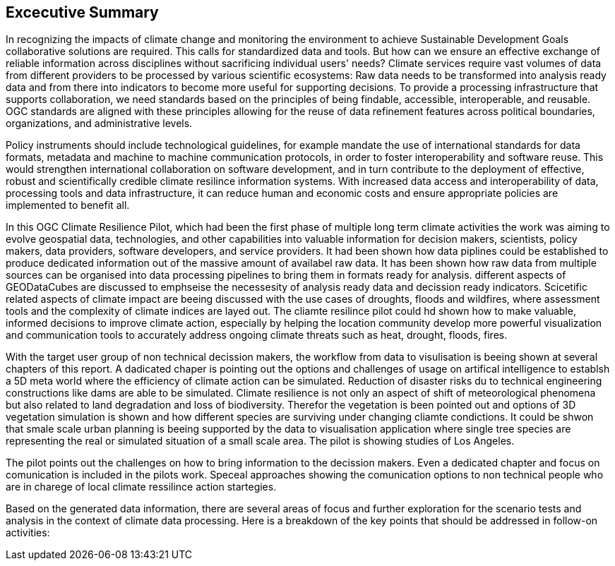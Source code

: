 
== Excecutive Summary


//Problem:
//Marge: We are experiencing unprecedented climate change and crises yet continue to underutilize our geospatial data to mitigate risks, reduce costs, and enable improved decision making.  

In recognizing the impacts of climate change and monitoring the environment to achieve Sustainable Development Goals collaborative solutions  are required. This calls for standardized data and tools. But how can we ensure an effective exchange of reliable information across disciplines without sacrificing individual users' needs? Climate services require vast volumes of data from different providers to be processed by various scientific ecosystems: Raw data needs to be transformed into analysis ready data and from there into indicators to become more useful for supporting decisions. To provide a processing infrastructure that supports collaboration, we need standards based on the principles of being findable, accessible, interoperable, and reusable. OGC standards are aligned with these principles allowing for the reuse of data refinement features across political boundaries, organizations, and administrative levels. 

//Vision
Policy instruments should include technological guidelines, for example mandate the use of international standards for data formats, metadata and machine to machine communication protocols, in order to foster interoperability and software reuse. This would strengthen international collaboration on software development, and in turn contribute to the deployment of effective, robust and scientifically credible climate resilince information systems. With increased data access and interoperability of data, processing tools and data infrastructure, it can reduce human and economic costs and ensure appropriate policies are implemented to benefit all.

//outcome
//The participants in this project highlighted the gaps and risks in our architecture including some significant needs in the areas of… and recommend further development of …

In this OGC Climate Resilience Pilot, which had been the first phase of multiple long term climate activities the work was aiming to evolve geospatial data, technologies, and other capabilities into valuable information for decision makers, scientists, policy makers, data providers, software developers, and service providers. It had been shown how data piplines could be established to produce dedicated information out of the massive amount of availabel raw data. It has been shown how raw data from multiple sources can be organised into data processing pipelines to bring them in formats ready for analysis. different aspects of GEODataCubes are discussed to emphseise the necessesity of analysis ready data and decission ready indicators. Scicetific related aspects of climate impact are beeing discussed with the use cases of droughts, floods and wildfires, where assessment tools and the complexity of climate indices are layed out. The cliamte resilince pilot could hd shown how to make valuable, informed decisions to improve climate action, especially by helping the location community develop more powerful visualization and communication tools to accurately address ongoing climate threats such as heat, drought, floods, fires.

// outcome detail visualisation
With the target user group of non technical decission makers, the workflow from data to visulisation is beeing shown at several chapters of this report. A dadicated chaper is pointing out the options and challenges of usage on artifical intelligence to establsh a 5D meta world where the efficiency of climate action can be simulated. Reduction of disaster risks du to technical engineering constructions like dams are able to be simulated. Climate resilience is not only an aspect of shift of meteorological phenomena but also related to land degradation and loss of biodiversity. Therefor the vegetation is been pointed out and options of 3D vegetation simulation is shown and how different species are surviving under changing cliamte condictions. It could be shwon that smale scale urban planning is beeing supported by the data to visualisation application where single tree species are representing the real or simulated situation of a small scale area. The pilot is showing studies of Los Angeles. 

// key findings, lessons learnd
// In addressing this vision we began with a climate architecture and plugged in data, tools, and services to test the validity and thoroughness of the concept.
The pilot points out the challenges on how to bring information to the decission makers. Even a dedicated chapter and focus  on comunication is included in the pilots work. Speceal approaches showing the comunication options to non technical people who are in charege of local climate ressilince action startegies. 


//suggestions for the future
//To continue to advance climate change understanding and the usage of geospatial data for the benefit of humanity, economics, health, and the environment we must further develop…




// *** Take outs ***
// As a first important step in this direction, participants in this pilot applied data enhancement steps, such as bias adjustments, re-gridding, and calculation of climate indicators and essential variables, which led to “Decision Ready Indicators.” The spatial data infrastructures required for this integration has been designed with interoperable building blocks following FAIR data principles. Using different climate risk and impact use cases, heterogeneous data from multiple sources has been enhanced, adjusted, refined, and quality controlled to provide Science Services data products for Climate Resilience. The OGC Climate Change Services Pilots has also illustrated the graphical exploration of the Decision Ready Climate Data. It has demonstrated a framework for the design of FAIR climate services information systems. In a nutshell, the first OGC Pilot demonstrators have illustrated the necessary tools and the visualisations to address climate actions moving towards climate resilience.
// - Comparison with historical norms: calculate the difference between historical maximum temperatures and projected maximum temperatures. This analysis can provide insights into the changes in temperature patterns over time.
Based on the generated data information, there are several areas of focus and further exploration for the scenario tests and analysis in the context of climate data processing. Here is a breakdown of the key points that should be addressed in follow-on activities:

// - Higher resolution time steps: conduct analysis using weekly and daily time steps instead of monthly time steps. While monthly time steps were initially used for prototyping workflows, analyzing data at finer resolutions can provide more detailed and accurate information. However, it should be noted that processing daily time steps will require significantly more computational resources and time.

// - Regarding drought indicator: currently implemented using data from the Copernicus Climate Data Store (CDS), but need to explore other sources/datasets to understand speed, reliability, and cost of accessing input data from different sources. Testing different data sources will help determine the most efficient and cost-effective approach for accessing necessary data.

// - Lowering barriers for user access: One of the objectives is to reduce barriers for users accessing CDS/ADS data and services. Gathering feedback from users about existing gaps and challenges will help improve the pilot project and engage a broader user community.

// And finally, - Develop a well-defined universal climate resilience information system

